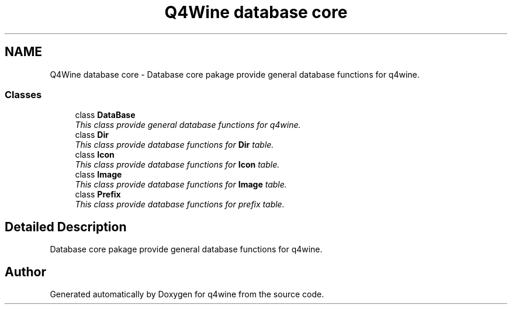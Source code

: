 .TH "Q4Wine database core" 3 "8 Jul 2009" "Version 0.113" "q4wine" \" -*- nroff -*-
.ad l
.nh
.SH NAME
Q4Wine database core \- Database core pakage provide general database functions for q4wine.  

.PP
.SS "Classes"

.in +1c
.ti -1c
.RI "class \fBDataBase\fP"
.br
.RI "\fIThis class provide general database functions for q4wine. \fP"
.ti -1c
.RI "class \fBDir\fP"
.br
.RI "\fIThis class provide database functions for \fBDir\fP table. \fP"
.ti -1c
.RI "class \fBIcon\fP"
.br
.RI "\fIThis class provide database functions for \fBIcon\fP table. \fP"
.ti -1c
.RI "class \fBImage\fP"
.br
.RI "\fIThis class provide database functions for \fBImage\fP table. \fP"
.ti -1c
.RI "class \fBPrefix\fP"
.br
.RI "\fIThis class provide database functions for prefix table. \fP"
.in -1c
.SH "Detailed Description"
.PP 
Database core pakage provide general database functions for q4wine. 
.SH "Author"
.PP 
Generated automatically by Doxygen for q4wine from the source code.
